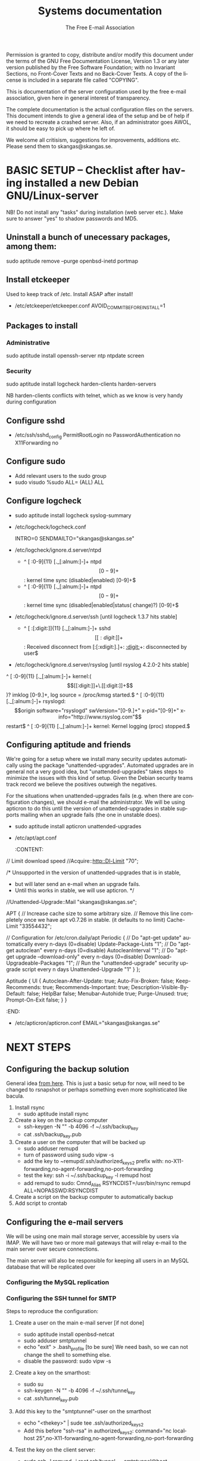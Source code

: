 # -*- mode: org-mode; truncate-lines: nil -*-
#+TITLE: Systems documentation
#+AUTHOR: The Free E-mail Association
#+DESCRIPTION: Systems documentation for The Free E-mail Association
#+KEYWORDS: 
#+LANGUAGE:  en
#+OPTIONS:   H:3 num:t toc:t \n:nil @:t ::t |:t ^:t -:t f:t *:t <:t
#+OPTIONS:   TeX:t LaTeX:nil skip:nil d:nil todo:t pri:nil tags:not-in-toc
#+INFOJS_OPT: view:nil toc:nil ltoc:t mouse:underline buttons:0 path:http://orgmode.org/org-info.js
#+EXPORT_SELECT_TAGS: export
#+EXPORT_EXCLUDE_TAGS: noexport
#+LINK_UP:   
#+LINK_HOME: 
#+XSLT: 
#+DRAWERS: HIDDEN STATE PROPERTIES CONTENT

Permission is granted to copy, distribute and/or modify this
document under the terms of the GNU Free Documentation License,
Version 1.3 or any later version published by the Free Software
Foundation; with no Invariant Sections, no Front-Cover Texts and
no Back-Cover Texts.  A copy of the license is included in a
separate file called "COPYING".

This is documentation of the server configuration used by the free e-mail association, given here in general interest of transparency.

The complete documentation is the actual configuration files on the servers.  This document intends to give a general idea of the setup and be of help if we need to recreate a crashed server.  Also, if an administrator goes AWOL, it should be easy to pick up where he left of.

We welcome all critisism, suggestions for improvements, additions etc.  Please send them to skangas@skangas.se.

* BASIC SETUP -- Checklist after having installed a new Debian GNU/Linux-server

  NB! Do not install any "tasks" during installation (web server etc.).
  Make sure to answer "yes" to shadow passwords and MD5.

** Uninstall a bunch of unecessary packages, among them:

   sudo aptitude remove --purge openbsd-inetd portmap 

** Install etckeeper
   Used to keep track of /etc.  Install ASAP after install!
   - /etc/etckeeper/etckeeper.conf
     AVOID_COMMIT_BEFORE_INSTALL=1

** Packages to install
*** Administrative

    sudo aptitude install openssh-server ntp ntpdate screen

*** Security

    sudo aptitude install logcheck harden-clients harden-servers

    NB harden-clients conflicts with telnet, which as we know is very handy during configuration

** Configure sshd
   - /etc/ssh/sshd_config
     PermitRootLogin no
     PasswordAuthentication no
     X11Forwarding no

** Configure sudo
   - Add relevant users to the sudo group
   - sudo visudo
     %sudo ALL= (ALL) ALL

** Configure logcheck

   - sudo aptitude install logcheck syslog-summary

   - /etc/logcheck/logcheck.conf

     INTRO=0
     SENDMAILTO="skangas@skangas.se"

   - /etc/logcheck/ignore.d.server/ntpd

     - ^\w{3} [ :0-9]{11} [._[:alnum:]-]+ ntpd\[[0-9]+\]: kernel time sync (disabled|enabled) [0-9]+$
     + ^\w{3} [ :0-9]{11} [._[:alnum:]-]+ ntpd\[[0-9]+\]: kernel time sync (disabled|enabled|status( change)?) [0-9]+$

   - /etc/logcheck/ignore.d.server/ssh [until logcheck 1.3.7 hits stable]

     + ^\w{3} [ :[:digit:]]{11} [._[:alnum:]-]+ sshd\[[[:digit:]]+\]: Received disconnect from [:[:xdigit:].]+: [[:digit:]]+: disconnected by user$

   - /etc/logcheck/ignore.d.server/rsyslog [until rsyslog 4.2.0-2 hits stable]

   ^\w{3} [ :0-9]{11} [._[:alnum:]-]+ kernel:( \[[[:digit:]]+\.[[:digit:]]+\])? imklog [0-9.]+, log source = /proc/kmsg started.$
   ^\w{3} [ :0-9]{11} [._[:alnum:]-]+ rsyslogd: \[origin software="rsyslogd" swVersion="[0-9.]+" x-pid="[0-9]+" x-info="http://www.rsyslog.com"\] restart$
   ^\w{3} [ :0-9]{11} [._[:alnum:]-]+ kernel: Kernel logging (proc) stopped.$


** Configuring aptitude and friends
   We're going for a setup where we install many security updates automatically using the package "unattended-upgrades".  Automated upgrades are in general not a very good idea, but "unattended-upgrades" takes steps to minimize the issues with this kind of setup.  Given the Debian security teams track record we believe the positives outweigh the negatives.

   For the situations when unattended-upgrades fails (e.g. when there are configuration changes), we should e-mail the administrator.  We will be using apticron to do this until the version of unattended-upgrades in stable supports mailing when an upgrade fails (the one in unstable does).

   - sudo aptitude install apticron unattended-upgrades
   - /etc/apt/apt.conf
     :CONTENT:
// Limit download speed
//Acquire::http::Dl-Limit "70";

/* Unsupported in the version of unattended-upgrades that is in stable,
 * but will later send an e-mail when an upgrade fails.
 * Until this works in stable, we will use apticron. */
//Unattended-Upgrade::Mail "skangas@skangas.se";

APT
{
  // Increase cache size to some arbitrary size.
  // Remove this line completely once we have apt v0.7.26 in stable. (it defaults to no limit)
  Cache-Limit "33554432";

  // Configuration for /etc/cron.daily/apt
  Periodic
  {
     // Do "apt-get update" automatically every n-days (0=disable)
     Update-Package-Lists "1";
     // Do "apt-get autoclean" every n-days (0=disable)
     AutocleanInterval "1";
     // Do "apt-get upgrade --download-only" every n-days (0=disable)
     Download-Upgradeable-Packages "1";
     // Run the "unattended-upgrade" security upgrade script every n days
     Unattended-Upgrade "1"
  }
};

Aptitude
{
  UI
  {
     Autoclean-After-Update:         true;
     Auto-Fix-Broken:                false;
     Keep-Recommends:                true;
     Recommends-Important:           true;
     Description-Visible-By-Default: false;
     HelpBar                         false;
     Menubar-Autohide                true;
     Purge-Unused:                   true;
     Prompt-On-Exit                  false;
  }
}
     :END:
   - /etc/apticron/apticron.conf
     EMAIL="skangas@skangas.se"


* NEXT STEPS

** Configuring the backup solution
   General idea [[http://wikis.sun.com/display/BigAdmin/Using+rdist+rsync+with+sudo+for+remote+updating][from here]].  This is just a basic setup for now, will need to be changed to rsnapshot or perhaps something even more sophisticated like bacula.

   1. Install rsync
      - sudo aptitude install rsync
   2. Create a key on the backup computer
      - ssh-keygen -N "" -b 4096 -f ~/.ssh/backup_key
      - cat .ssh/backup_key.pub
   3. Create a user on the computer that will be backed up
      - sudo adduser remupd
      - turn of password using sudo vipw -s
      - add the key to ~remupd/.ssh/authorized_keys2
        prefix with: no-X11-forwarding,no-agent-forwarding,no-port-forwarding
      - test the key:
        ssh -i ~/.ssh/backup_key -l remupd host
      - add remupd to sudo:
        Cmnd_Alias      RSYNCDIST=/usr/bin/rsync
        remupd	ALL=NOPASSWD:RSYNCDIST
   3. Create a script on the backup computer to automatically backup
   4. Add script to crontab


** Configuring the e-mail servers

   We will be using one main mail storage server, accessible by users via IMAP.  We will have two or more mail gateways that will relay e-mail to the main server over secure connections.

   The main server will also be responsible for keeping all users in an MySQL database that will be replicated over

*** Configuring the MySQL replication
*** Configuring the SSH tunnel for SMTP

   Steps to reproduce the configuration:
   1. Create a user on the main e-mail server [if not done]
      - sudo aptitude install openbsd-netcat
      - sudo adduser smtptunnel
      - echo "exit" > .bash_profile [to be sure]
        We need bash, so we can not change the shell to something else.
      - disable the password: sudo vipw -s

   2. Create a key on the smarthost:
      - sudo su
      - ssh-keygen -N "" -b 4096 -f ~/.ssh/tunnel_key
      - cat .ssh/tunnel_key.pub

   3. Add this key to the "smtptunnel"-user on the smarthost
      - echo "<thekey>" | sude tee .ssh/authorized_keys2
      - Add this before "ssh-rsa" in authorized_keys2:
        command="nc localhost 25",no-X11-forwarding,no-agent-forwarding,no-port-forwarding

   4. Test the key on the client server:
      - sudo ssh -l remupd -i /root/.ssh/tunnel_key smtptunnel@host

   5. Configure openbsd-inetd:
      (We use inetd instead of ssh -L because, among other things, ssh -L tends to hang.)

      - sudo aptitude install openbsd-inetd
      - /etc/inetd.conf

        127.0.0.1:1917  stream  tcp     nowait  root    /usr/bin/ssh    -q -T -i /root/.ssh/tunnel_key smtptunnel@example.com

      - Make sure the tunnel works:
        telnet localhost 1917

    6. Configure postfix on the client server to relay emails through the tunnel
       
       One quick-n-dirty example to try it out is:
       - /etc/postfix/main.cf
         relay_domains  = fri-epost.dyndns.org
         transport_maps = hash:/etc/postfix/transport
       - /etc/postfix/transport
         hostname.org smtp:localhost:1917
       - sudo postmap hash:/etc/postfix/transport


# ssh tunnel to smarthost.com's SMTP server
127.0.0.1:smtp  stream  tcp     nowait  root    /usr/bin/ssh    -q -T -i /root/.ssh/tunnel_key utumno@smarthost.com



** Necessary stuff to fix for security

*** Firewall rules


** Ideas for improved security
*** Increased rate of backups when the IMAP server goes down 
*** Bacula for backups
    Also has tripwire-like capabilities.
*** Some kind of IDS

* NEED TO KNOW FOR SERVER ADMINS

** Use etckeeper

   We keep /etc in a git repository using the tool etckeeper.

   This means that every time you make changes to any files in /etc, you are expected to commit them using a descriptive commit message.  Please add a signature (initials or your username) since all commits will be made as root.

   $ etckeeper commit "This is an example change that might fix the issues we have done.  -- Signature"

   If you do not commit your changes, the next system upgrade will fail and whoever makes the upgrade will have to commit your changes for you.  They may have to guess as to why you made your changes.  Please do not put your co-administrators in this uncomfortable position.

   It is also possible to use simple git commands in /etc, e.g. `git log'.  `etckeeper' has the benefit of keeping track of file permissions, which git by itself will not.

